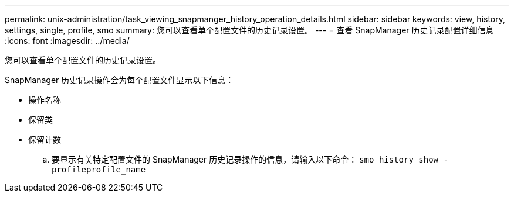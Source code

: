 ---
permalink: unix-administration/task_viewing_snapmanger_history_operation_details.html 
sidebar: sidebar 
keywords: view, history, settings, single, profile, smo 
summary: 您可以查看单个配置文件的历史记录设置。 
---
= 查看 SnapManager 历史记录配置详细信息
:icons: font
:imagesdir: ../media/


[role="lead"]
您可以查看单个配置文件的历史记录设置。

SnapManager 历史记录操作会为每个配置文件显示以下信息：

* 操作名称
* 保留类
* 保留计数
+
.. 要显示有关特定配置文件的 SnapManager 历史记录操作的信息，请输入以下命令： `smo history show -profileprofile_name`



